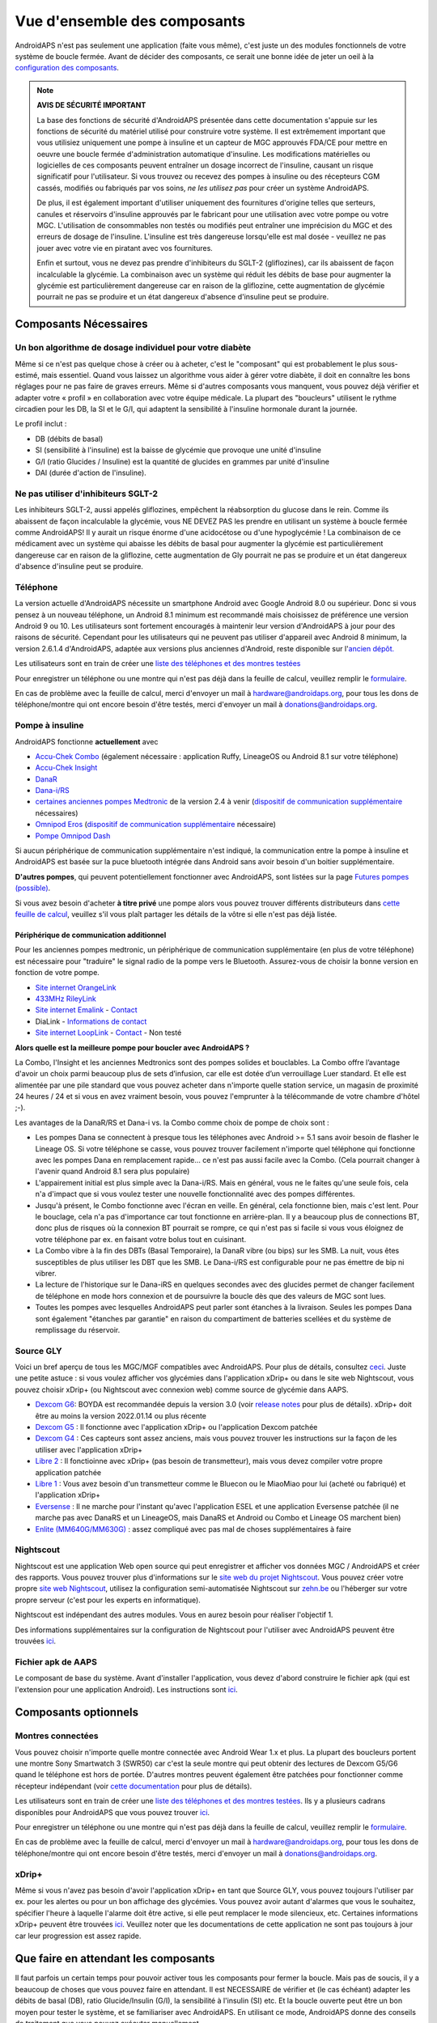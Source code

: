 Vue d'ensemble des composants 
**************************************************
AndroidAPS n'est pas seulement une application (faite vous même), c'est juste un des modules fonctionnels de votre système de boucle fermée. Avant de décider des composants, ce serait une bonne idée de jeter un oeil à la `configuration des composants <../index.html#configuration-des-composants>`_.
   
.. image:: ../images/modules.png
  :alt: Aperçu des composants

.. note:: 
   **AVIS DE SÉCURITÉ IMPORTANT**

   La base des fonctions de sécurité d'AndroidAPS présentée dans cette documentation s'appuie sur les fonctions de sécurité du matériel utilisé pour construire votre système. Il est extrêmement important que vous utilisiez uniquement une pompe à insuline et un capteur de MGC approuvés FDA/CE pour mettre en oeuvre une boucle fermée d'administration automatique d'insuline. Les modifications matérielles ou logicielles de ces composants peuvent entraîner un dosage incorrect de l'insuline, causant un risque significatif pour l'utilisateur. Si vous trouvez ou recevez des pompes à insuline ou des récepteurs CGM cassés, modifiés ou fabriqués par vos soins, *ne les utilisez pas* pour créer un système AndroidAPS.

   De plus, il est également important d'utiliser uniquement des fournitures d'origine telles que serteurs, canules et réservoirs d'insuline approuvés par le fabricant pour une utilisation avec votre pompe ou votre MGC. L'utilisation de consommables non testés ou modifiés peut entraîner une imprécision du MGC et des erreurs de dosage de l'insuline. L'insuline est très dangereuse lorsqu'elle est mal dosée - veuillez ne pas jouer avec votre vie en piratant avec vos fournitures.
   
   Enfin et surtout, vous ne devez pas prendre d'inhibiteurs du SGLT-2 (gliflozines), car ils abaissent de façon incalculable la glycémie.  La combinaison avec un système qui réduit les débits de base pour augmenter la glycémie est particulièrement dangereuse car en raison de la gliflozine, cette augmentation de glycémie pourrait ne pas se produire et un état dangereux d'absence d'insuline peut se produire.

Composants Nécessaires
==================================================
Un bon algorithme de dosage individuel pour votre diabète
----------------------------------------------------------
Même si ce n'est pas quelque chose à créer ou à acheter, c'est le "composant" qui est probablement le plus sous-estimé, mais essentiel. Quand vous laissez un algorithme vous aider à gérer votre diabète, il doit en connaître les bons réglages pour ne pas faire de graves erreurs.
Même si d'autres composants vous manquent, vous pouvez déjà vérifier et adapter votre « profil » en collaboration avec votre équipe médicale. 
La plupart des "boucleurs" utilisent le rythme circadien pour les DB, la SI et le G/I, qui adaptent la sensibilité à l'insuline hormonale durant la journée.

Le profil inclut :

* DB (débits de basal)
* SI (sensibilité à l'insuline) est la baisse de glycémie que provoque une unité d'insuline
* G/I (ratio Glucides / Insuline) est la quantité de glucides en grammes par unité d'insuline
* DAI (durée d'action de l'insuline).

Ne pas utiliser d'inhibiteurs SGLT-2
--------------------------------------------------
Les inhibiteurs SGLT-2, aussi appelés gliflozines, empêchent la réabsorption du glucose dans le rein. Comme ils abaissent de façon incalculable la glycémie, vous NE DEVEZ PAS les prendre en utilisant un système à boucle fermée comme AndroidAPS! Il y aurait un risque énorme d'une acidocétose ou d'une hypoglycémie ! La combinaison de ce médicament avec un système qui abaisse les débits de basal pour augmenter la glycémie est particulièrement dangereuse car en raison de la gliflozine, cette augmentation de Gly pourrait ne pas se produire et un état dangereux d'absence d'insuline peut se produire.

Téléphone
--------------------------------------------------
La version actuelle d'AndroidAPS nécessite un smartphone Android avec Google Android 8.0 ou supérieur. Donc si vous pensez à un nouveau téléphone, un Android 8.1 minimum est recommandé mais choisissez de préférence une version Android 9 ou 10.
Les utilisateurs sont fortement encouragés à maintenir leur version d'AndroidAPS à jour pour des raisons de sécurité. Cependant pour les utilisateurs qui ne peuvent pas utiliser d'appareil avec Android 8 minimum, la version 2.6.1.4 d'AndroidAPS, adaptée aux versions plus anciennes d'Android, reste disponible sur l'`ancien dépôt. <https://github.com/miloskozak/androidaps>`_

Les utilisateurs sont en train de créer une `liste des téléphones et des montres testées <https://docs.google.com/spreadsheets/d/1gZAsN6f0gv6tkgy9EBsYl0BQNhna0RDqA9QGycAqCQc/edit?usp=sharing>`_

Pour enregistrer un téléphone ou une montre qui n'est pas déjà dans la feuille de calcul, veuillez remplir le `formulaire <https://docs.google.com/forms/d/e/1FAIpQLScvmuqLTZ7MizuFBoTyVCZXuDb__jnQawEvMYtnnT9RGY6QUw/viewform>`_.

En cas de problème avec la feuille de calcul, merci d'envoyer un mail à `hardware@androidaps.org <mailto:hardware@androidaps.org>`_, pour tous les dons de téléphone/montre qui ont encore besoin d'être testés, merci d'envoyer un mail à `donations@androidaps.org <mailto:hardware@androidaps.org>`_.

Pompe à insuline
--------------------------------------------------
AndroidAPS fonctionne **actuellement** avec 

* `Accu-Chek Combo <../Configuration/Accu-Chek-Combo-Pump.html>`_ (également nécessaire : application Ruffy, LineageOS ou Android 8.1 sur votre téléphone)
* `Accu-Chek Insight <../Configuration/Accu-Chek-Insight-Pump.html>`_ 
* `DanaR <../Configuration/DanaR-Insulin-Pump.html>`_ 
* `Dana-i/RS <../Configuration/DanaRS-Insulin-Pump.html>`_
* `certaines anciennes pompes Medtronic <../Configuration/MedtronicPump.html>`_ de la version 2.4 à venir (`dispositif de communication supplémentaire <../Module/module#peripherique-de-communication-additionnel>`__ nécessaires)
* `Omnipod Eros <../Configuration/OmnipodEros.html>`_ (`dispositif de communication supplémentaire <../Module/module#peripherique-de-communication-additionnel>`__ nécessaire)
* `Pompe Omnipod Dash <../Configuration/OmnipodDASH.html>`_ 

Si aucun périphérique de communication supplémentaire n'est indiqué, la communication entre la pompe à insuline et AndroidAPS est basée sur la puce bluetooth intégrée dans Android sans avoir besoin d'un boitier supplémentaire.

**D'autres pompes**, qui peuvent potentiellement fonctionner avec AndroidAPS, sont listées sur la page `Futures pompes (possible) <../Getting-Started/Future-possible-Pump-Drivers.html>`_.

Si vous avez besoin d'acheter **à titre privé** une pompe alors vous pouvez trouver différents distributeurs dans `cette feuille de calcul <https://drive.google.com/open?id=1CRfmmjA-0h_9nkRViP3J9FyflT9eu-a8HeMrhrKzKz0>`_, veuillez s'il vous plaît partager les détails de la vôtre si elle n'est pas déjà listée.

Périphérique de communication additionnel
~~~~~~~~~~~~~~~~~~~~~~~~~~~~~~~~~~~~~~~~~~~~~~~~~~
Pour les anciennes pompes medtronic, un périphérique de communication supplémentaire (en plus de votre téléphone) est nécessaire pour "traduire" le signal radio de la pompe vers le Bluetooth. Assurez-vous de choisir la bonne version en fonction de votre pompe.

* |OrangeLink|  `Site internet OrangeLink <https://getrileylink.org/product/orangelink>`_    
* |RileyLink| `433MHz RileyLink <https://getrileylink.org/product/rileylink433>`__
* |EmaLink|  `Site internet Emalink <https://github.com/sks01/EmaLink>`__ - `Contact <mailto:getemalink@gmail.com>`__  
* |DiaLink| DiaLink - `Informations de contact <mailto:Boshetyn@ukr.net>`__     
* |LoopLink|  `Site internet LoopLink <https://www.getlooplink.org/>`__ - `Contact <https://jameswedding.substack.com/>`__ - Non testé

**Alors quelle est la meilleure pompe pour boucler avec AndroidAPS ?**

La Combo, l'Insight et les anciennes Medtronics sont des pompes solides et bouclables. La Combo offre l’avantage d'avoir un choix parmi beaucoup plus de sets d’infusion, car elle est dotée d’un verrouillage Luer standard. Et elle est alimentée par une pile standard que vous pouvez acheter dans n'importe quelle station service, un magasin de proximité 24 heures / 24 et si vous en avez vraiment besoin, vous pouvez l'emprunter à la télécommande de votre chambre d'hôtel ;-).

Les avantages de la DanaR/RS et Dana-i vs. la Combo comme choix de pompe de choix sont :

- Les pompes Dana se connectent à presque tous les téléphones avec Android >= 5.1 sans avoir besoin de flasher le Lineage OS. Si votre téléphone se casse, vous pouvez trouver facilement n'importe quel téléphone qui fonctionne avec les pompes Dana en remplacement rapide... ce n'est pas aussi facile avec la Combo. (Cela pourrait changer à l'avenir quand Android 8.1 sera plus populaire)
- L'appairement initial est plus simple avec la Dana-i/RS. Mais en général, vous ne le faites qu'une seule fois, cela n'a d'impact que si vous voulez tester une nouvelle fonctionnalité avec des pompes différentes.
- Jusqu'à présent, le Combo fonctionne avec l'écran en veille. En général, cela fonctionne bien, mais c'est lent. Pour le bouclage, cela n'a pas d'importance car tout fonctionne en arrière-plan. Il y a beaucoup plus de connections BT, donc plus de risques où la connexion BT pourrait se rompre, ce qui n'est pas si facile si vous vous éloignez de votre téléphone par ex. en faisant votre bolus tout en cuisinant. 
- La Combo vibre à la fin des DBTs (Basal Temporaire), la DanaR vibre (ou bips) sur les SMB. La nuit, vous êtes susceptibles de plus utiliser les DBT que les SMB.  Le Dana-i/RS est configurable pour ne pas émettre de bip ni vibrer.
- La lecture de l'historique sur le Dana-iRS en quelques secondes avec des glucides permet de changer facilement de téléphone en mode hors connexion et de poursuivre la boucle dès que des valeurs de MGC sont lues.
- Toutes les pompes avec lesquelles AndroidAPS peut parler sont étanches à la livraison. Seules les pompes Dana sont également "étanches par garantie" en raison du compartiment de batteries scellées et du système de remplissage du réservoir. 

Source GLY
--------------------------------------------------
Voici un bref aperçu de tous les MGC/MGF compatibles avec AndroidAPS. Pour plus de détails, consultez `ceci <../Configuration/BG-Source.html>`_. Juste une petite astuce : si vous voulez afficher vos glycémies dans l'application xDrip+ ou dans le site web Nightscout, vous pouvez choisir xDrip+ (ou Nightscout avec connexion web) comme source de glycémie dans AAPS.

* `Dexcom G6 <../Hardware/DexcomG6.html>`_: BOYDA est recommandée depuis la version 3.0 (voir `release notes <../Installing-AndroidAPS/Releasenotes.html#conseils-importants>`_ pour plus de détails). xDrip+ doit être au moins la version 2022.01.14 ou plus récente
* `Dexcom G5 <../Hardware/DexcomG5.html>`_ : Il fonctionne avec l'application xDrip+ ou l'application Dexcom patchée
* `Dexcom G4 <../Hardware/DexcomG4.html>`_ : Ces capteurs sont assez anciens, mais vous pouvez trouver les instructions sur la façon de les utiliser avec l'application xDrip+
* `Libre 2 <../Hardware/Libre2.html>`_ : Il fonctioinne avec xDrip+ (pas besoin de transmetteur), mais vous devez compiler votre propre application patchée
* `Libre 1 <../Hardware/Libre1.html>`_ : Vous avez besoin d'un transmetteur comme le Bluecon ou le MiaoMiao pour lui (acheté ou fabriqué) et l'application xDrip+
* `Eversense <../Hardware/Eversense.html>`_ : Il ne marche pour l'instant qu'avec l'application ESEL et une application Eversense patchée (il ne marche pas avec DanaRS et un LineageOS, mais DanaRS et Android ou Combo et Lineage OS marchent bien)
* `Enlite (MM640G/MM630G) <../Hardware/MM640g.html>`_ : assez compliqué avec pas mal de choses supplémentaires à faire


Nightscout
--------------------------------------------------
Nightscout est une application Web open source qui peut enregistrer et afficher vos données MGC / AndroidAPS et créer des rapports. Vous pouvez trouver plus d'informations sur le `site web du projet Nightscout <http://nightscout.github.io/>`_. Vous pouvez créer votre propre `site web Nightscout <https://nightscout.github.io/nightscout/new_user/>`_, utilisez la configuration semi-automatisée Nightscout sur `zehn.be <https://ns.10be.de/en/index.html>`_ ou l'héberger sur votre propre serveur (c'est pour les experts en informatique).

Nightscout est indépendant des autres modules. Vous en aurez besoin pour réaliser l'objectif 1.

Des informations supplémentaires sur la configuration de Nightscout pour l'utiliser avec AndroidAPS peuvent être trouvées `ici <../Installing-AndroidAPS/Nightscout.html>`__.

Fichier apk de AAPS
--------------------------------------------------
Le composant de base du système. Avant d'installer l'application, vous devez d'abord construire le fichier apk (qui est l'extension pour une application Android). Les instructions sont `ici <../Installing-AndroidAPS/Building-APK.html>`__.  

Composants optionnels
==================================================
Montres connectées
--------------------------------------------------
Vous pouvez choisir n'importe quelle montre connectée avec Android Wear 1.x et plus. La plupart des boucleurs portent une montre Sony Smartwatch 3 (SWR50) car c'est la seule montre qui peut obtenir des lectures de Dexcom G5/G6 quand le téléphone est hors de portée. D'autres montres peuvent également être patchées pour fonctionner comme récepteur indépendant (voir `cette documentation <https://github.com/NightscoutFoundation/xDrip/wiki/Patching-Android-Wear-devices-for-use-with-the-G5>`_ pour plus de détails).

Les utilisateurs sont en train de créer une `liste des téléphones et des montres testées <https://docs.google.com/spreadsheets/d/1gZAsN6f0gv6tkgy9EBsYl0BQNhna0RDqA9QGycAqCQc/edit?usp=sharing>`_. Ils y a plusieurs cadrans disponibles pour AndroidAPS que vous pouvez trouver `ici <../Configuration/Watchfaces.html>`__.

Pour enregistrer un téléphone ou une montre qui n'est pas déjà dans la feuille de calcul, veuillez remplir le `formulaire <https://docs.google.com/forms/d/e/1FAIpQLScvmuqLTZ7MizuFBoTyVCZXuDb__jnQawEvMYtnnT9RGY6QUw/viewform>`_.

En cas de problème avec la feuille de calcul, merci d'envoyer un mail à `hardware@androidaps.org <mailto:hardware@androidaps.org>`_, pour tous les dons de téléphone/montre qui ont encore besoin d'être testés, merci d'envoyer un mail à `donations@androidaps.org <mailto:hardware@androidaps.org>`_.

xDrip+
--------------------------------------------------
Même si vous n'avez pas besoin d'avoir l'application xDrip+ en tant que Source GLY, vous pouvez toujours l'utiliser par ex. pour les alertes ou pour un bon affichage des glycémies. Vous pouvez avoir autant d'alarmes que vous le souhaitez, spécifier l'heure à laquelle l'alarme doit être active, si elle peut remplacer le mode silencieux, etc. Certaines informations xDrip+ peuvent être trouvées `ici <../Configuration/xdrip.html>`__. Veuillez noter que les documentations de cette application ne sont pas toujours à jour car leur progression est assez rapide.
  
Que faire en attendant les composants
==================================================
Il faut parfois un certain temps pour pouvoir activer tous les composants pour fermer la boucle. Mais pas de soucis, il y a beaucoup de choses que vous pouvez faire en attendant. Il est NECESSAIRE de vérifier et (le cas échéant) adapter les débits de basal (DB), ratio Glucide/Insulin (G/I), la sensibilité à l'insulin (SI) etc. Et la boucle ouverte peut être un bon moyen pour tester le système, et se familiariser avec AndroidAPS. En utilisant ce mode, AndroidAPS donne des conseils de traitement que vous pouvez exécuter manuellement.

Vous pouvez continuer à lire la documentation ici présente, entrer en contact avec d'autres boucleurs en ligne ou hors ligne, `lire les documentations <../Where-To-Go-For-Help/Background-reading.html>`_ ou ce que d'autres boucleurs ont écrits (vous devez toutefois rester prudent, tout n'est pas correct ou adapté à votre situation).

**Fini ?**
Si vous avez tous vos composants AAPS ensemble (bravo !) ou au moins suffisamment pour pouvoir démarrer en mode Boucle Ouverte, vous devez d'abord lire la page `Objectifs <../Usage/Objectives.html>`_ avant chaque nouvel objectif et configurer vos `composants <../index.html#configuration-des-composants>`_.

..
	Alias des ressources d'images pour référencer les images par leur nom avec plus de flexibilité de positionnement


..
	Configuration matérielle et logicielle requise
.. |EmaLink|				image:: ../images/omnipod/EmaLink.png
.. |LoopLink|				image:: ../images/omnipod/LoopLink.png
.. |OrangeLink|			image:: ../images/omnipod/OrangeLink.png		
.. |RileyLink|				image:: ../images/omnipod/RileyLink.png
.. |DiaLink|		      image:: ../images/omnipod/DiaLink.png
